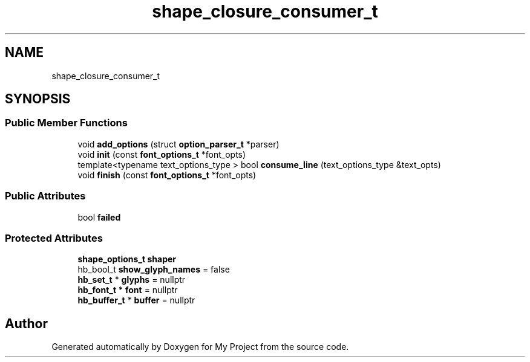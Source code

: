 .TH "shape_closure_consumer_t" 3 "Wed Feb 1 2023" "Version Version 0.0" "My Project" \" -*- nroff -*-
.ad l
.nh
.SH NAME
shape_closure_consumer_t
.SH SYNOPSIS
.br
.PP
.SS "Public Member Functions"

.in +1c
.ti -1c
.RI "void \fBadd_options\fP (struct \fBoption_parser_t\fP *parser)"
.br
.ti -1c
.RI "void \fBinit\fP (const \fBfont_options_t\fP *font_opts)"
.br
.ti -1c
.RI "template<typename text_options_type > bool \fBconsume_line\fP (text_options_type &text_opts)"
.br
.ti -1c
.RI "void \fBfinish\fP (const \fBfont_options_t\fP *font_opts)"
.br
.in -1c
.SS "Public Attributes"

.in +1c
.ti -1c
.RI "bool \fBfailed\fP"
.br
.in -1c
.SS "Protected Attributes"

.in +1c
.ti -1c
.RI "\fBshape_options_t\fP \fBshaper\fP"
.br
.ti -1c
.RI "hb_bool_t \fBshow_glyph_names\fP = false"
.br
.ti -1c
.RI "\fBhb_set_t\fP * \fBglyphs\fP = nullptr"
.br
.ti -1c
.RI "\fBhb_font_t\fP * \fBfont\fP = nullptr"
.br
.ti -1c
.RI "\fBhb_buffer_t\fP * \fBbuffer\fP = nullptr"
.br
.in -1c

.SH "Author"
.PP 
Generated automatically by Doxygen for My Project from the source code\&.
